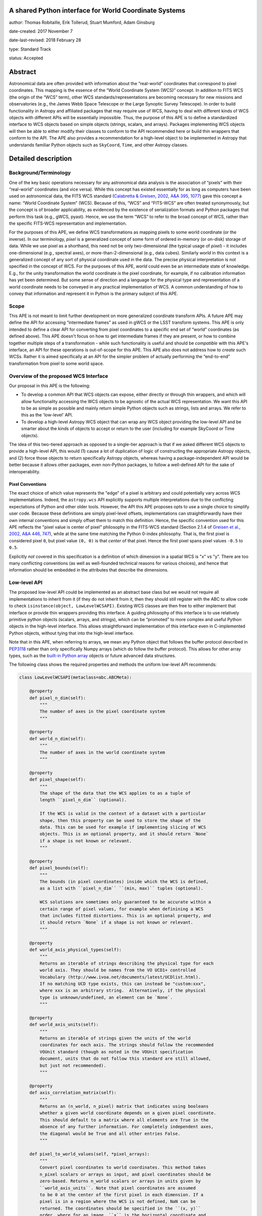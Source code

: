 A shared Python interface for World Coordinate Systems
------------------------------------------------------

author: Thomas Robitaille, Erik Tollerud, Stuart Mumford, Adam Ginsburg

date-created: 2017 November 7

date-last-revised: 2018 February 28

type: Standard Track

status: Accepted


Abstract
--------

Astronomical data are often provided with information about the “real-world”
coordinates that correspond to pixel coordinates. This mapping is the essence of
the “World Coordinate System (WCS)” concept. In addition to FITS WCS (the origin
of the “WCS” term), other WCS standards/representations are becoming necessary
for new missions and observatories (e.g., the James Webb Space Telescope or the
Large Synoptic Survey Telescope). In order to build functionality in Astropy and
affiliated packages that may require use of WCS, having to deal with different
kinds of WCS objects with different APIs will be essentially impossible. Thus,
the purpose of this APE is to define a standardized interface to WCS objects
based on simple objects (strings, scalars, and arrays). Packages implementing
WCS objects will then be able to either modify their classes to conform to the
API recommended here or build thin wrappers that conform to the API. The APE
also provides a recommendation for a high-level object to be implemented in
Astropy that understands familiar Python objects such as ``SkyCoord``, ``Time``,
and other Astropy classes.

Detailed description
--------------------

Background/Terminology
^^^^^^^^^^^^^^^^^^^^^^

One of the key basic operations necessary for any astronomical data analysis is
the association of “pixels” with their “real-world” coordinates (and vice
versa). While this concept has existed essentially for as long as computers
have been used on astronomical data, the FITS WCS standard (`Calabretta &
Greisen, 2002, A&A 395, 1077 <http://dx.doi.org/10.1051/0004-6361:20021327>`_)
gave this concept a name: “World Coordinate System” (WCS). Because of this,
“WCS” and “FITS-WCS” are often treated synonymously, but the concept is of
broader applicability, as evidenced by the existence of serialization formats
and Python packages that perform this task (e.g., gWCS, pyast). Hence, we use
the term “WCS” to refer to the broad concept of WCS, rather than the specific
FITS-WCS representation and implementation.

For the purposes of this APE, we define WCS transformations as mapping pixels to
some world coordinate (or the inverse). In our terminology, *pixel* is a
generalized concept of some form of ordered in-memory (or on-disk) storage of
data. While we use pixel as a shorthand, this need not be only two-dimensional
(the typical usage of *pixel*) - it includes one-dimensional (e.g., spectral
axes), or more-than-2-dimensional (e.g., data cubes). Similarly *world* in this
context is a generalized concept of any sort of physical coordinate used in the
data. The precise physical interpretation is not specified in the
concept of WCS. For the purposes of this APE, *world* could even be an
intermediate state of knowledge. E.g., for the unity transformation the world
coordinate *is* the pixel coordinate, for example, if no calibration information
has yet been determined. But some sense of direction and a language for the
physical type and representation of a world coordinate needs to be conveyed in
any practical implementation of WCS. A common understanding of how to convey
that information and represent it in Python is the primary subject of this
APE.

Scope
^^^^^

This APE is not meant to limit further development on more generalized
coordinate transform APIs. A future APE may define the API for accessing
“intermediate frames” as used in gWCS or the LSST transform systems. This APE
is only intended to define a clear API for converting from pixel coordinates to
a specific end set of “world” coordinates (as defined above). This APE doesn't
focus on how to get intermediate frames if they are present, or how to combine
together multiple steps of a transformation - while such functionality is useful
and should be *compatible* with this APE's interface, an API for these
operations is out-of-scope for this APE. This APE also does not address how to
*create* such WCSs. Rather it is aimed specifically at an API for the simpler
problem of actually performing the “end-to-end” transformation from pixel to
some world space.

Overview of the proposed WCS Interface
^^^^^^^^^^^^^^^^^^^^^^^^^^^^^^^^^^^^^^

Our proposal in this APE is the following:

* To develop a common API that WCS objects can expose, either directly or
  through thin wrappers, and which will allow functionality accessing the WCS
  objects to be agnostic of the actual WCS representation. We want this API to
  be as simple as possible and mainly return simple Python objects such as
  strings, lists and arrays. We refer to this as the 'low-level' API.

* To develop a high-level Astropy WCS object that can wrap any WCS object
  providing the low-level API and be smarter about the kinds of objects to
  accept or return to the user (including for example SkyCoord or Time objects).

The idea of this two-tiered approach as opposed to a single-tier approach is
that if we asked different WCS objects to provide a high-level API, this would
(1) cause a lot of duplication of logic of constructing the appropriate Astropy
objects, and (2) force those objects to return specifically Astropy objects,
whereas having a package-independent API would be better because it allows other
packages, even non-Python packages, to follow a well-defined API for the sake of
interoperability.


Pixel Conventions
"""""""""""""""""

The exact choice of which value represents the "edge" of a pixel is arbitrary
and could potentially vary across WCS implementations. Indeed, the
``astropy.wcs`` API explicitly supports multiple interpretations due to the
conflicting expectations of Python and other older tools.  However, the API this
APE  proposes opts to use a single choice to simplify user code. Because these
definitions are simply pixel-level offsets, implementations can
straightforwardly have their own internal conventions and simply offset them to
match this definition.  Hence, the specific convention used for this APE
reflects the "pixel value is center of pixel" philosophy in the FITS-WCS standard
(Section 2.1.4 of `Greisen et al., 2002, A&A 446, 747 <https://doi.org/10.1051/0004-6361:20053818>`_),
while at the same time matching the Python 0-index philosophy.  That is, the first pixel is considered
pixel ``0``, but pixel value ``(0, 0)`` is that *center* of that pixel.  Hence
the first pixel spans pixel values ``-0.5`` to ``0.5``.

Explicitly *not* covered in this specification is a definition of which
dimension in a spatial WCS is "x" vs "y".  There are too many conflicting
conventions (as well as well-founded technical reasons for various choices), and
hence that information should be embedded in the attributes that describe the
dimensions.


Low-level API
^^^^^^^^^^^^^

The proposed low-level API could be implemented as an abstract base class but we
would not require all implementations to inherit from it (if they do not inherit
from it, then they should still register with the ABC to allow code to check
``isinstance(object, LowLevelWCSAPI)``. Existing WCS classes are then free to
either implement that interface or provide thin wrappers providing this
interface. A guiding philosophy of this interface is to use relatively primitive
python objects (scalars, arrays, and strings), which can be “promoted” to more
complex and useful Python objects in the high-level interface. This allows
straightforward implementation of this interface even in C-implemented Python
objects, without tying that into the high-level interface.

Note that in this APE, when referring to arrays, we mean any Python object that
follows the buffer protocol described in `PEP3118
<https://www.python.org/dev/peps/pep-3118/>`_ rather than only specifically
Numpy arrays (which do follow the buffer protocol). This allows for other array
types, such as the `built-in Python array
<https://docs.python.org/3/library/array.html>`_ objects or future advanced data
structures.

The following class shows the required properties and methods the uniform
low-level API recommends:

.. code-block:: python

    class LowLevelWCSAPI(metaclass=abc.ABCMeta):

        @property
        def pixel_n_dim(self):
            """
            The number of axes in the pixel coordinate system
            """

        @property
        def world_n_dim(self):
            """
            The number of axes in the world coordinate system
            """

        @property
        def pixel_shape(self):
            """
            The shape of the data that the WCS applies to as a tuple of
            length ``pixel_n_dim`` (optional).

            If the WCS is valid in the context of a dataset with a particular
            shape, then this property can be used to store the shape of the
            data. This can be used for example if implementing slicing of WCS
            objects. This is an optional property, and it should return `None`
            if a shape is not known or relevant.
            """

        @property
        def pixel_bounds(self):
            """
            The bounds (in pixel coordinates) inside which the WCS is defined,
            as a list with ``pixel_n_dim`` ``(min, max)`` tuples (optional).

            WCS solutions are sometimes only guaranteed to be accurate within a
            certain range of pixel values, for example when definining a WCS
            that includes fitted distortions. This is an optional property, and
            it should return `None` if a shape is not known or relevant.
            """

        @property
        def world_axis_physical_types(self):
            """
            Returns an iterable of strings describing the physical type for each
            world axis. They should be names from the VO UCD1+ controlled
            Vocabulary (http://www.ivoa.net/documents/latest/UCDlist.html).
            If no matching UCD type exists, this can instead be "custom:xxx",
            where xxx is an arbitrary string.  Alternatively, if the physical
            type is unknown/undefined, an element can be `None`.
            """

        @property
        def world_axis_units(self):
            """
            Returns an iterable of strings given the units of the world
            coordinates for each axis. The strings should follow the recommended
            VOUnit standard (though as noted in the VOUnit specification
            document, units that do not follow this standard are still allowed,
            but just not recommended).
            """

        @property
        def axis_correlation_matrix(self):
            """
            Returns an (n_world, n_pixel) matrix that indicates using booleans
            whether a given world coordinate depends on a given pixel coordinate.
            This should default to a matrix where all elements are True in the
            absence of any further information. For completely independent axes,
            the diagonal would be True and all other entries False.
            """

        def pixel_to_world_values(self, *pixel_arrays):
            """
            Convert pixel coordinates to world coordinates. This method takes
            n_pixel scalars or arrays as input, and pixel coordinates should be
            zero-based. Returns n_world scalars or arrays in units given by
            ``world_axis_units``. Note that pixel coordinates are assumed
            to be 0 at the center of the first pixel in each dimension. If a
            pixel is in a region where the WCS is not defined, NaN can be
            returned. The coordinates should be specified in the ``(x, y)``
            order, where for an image, ``x`` is the horizontal coordinate and
            ``y`` is the vertical coordinate.
            """

        def world_to_pixel_values(self, *world_arrays):
            """
            Convert world coordinates to pixel coordinates. This method takes
            n_world scalars or arrays as input in units given by ``world_axis_units``.
            Returns n_pixel scalars or arrays. Note that pixel coordinates are
            assumed to be 0 at the center of the first pixel in each dimension.
            to be 0 at the center of the first pixel in each dimension. If a
            world coordinate does not have a matching pixel coordinate, NaN can
            be returned.  The coordinates should be returned in the ``(x, y)``
            order, where for an image, ``x`` is the horizontal coordinate and
            ``y`` is the vertical coordinate.
            """

        @property
        def world_axis_object_components(self):
            """
            A list with n_dim_world elements, where each element is a tuple with
            three items:

            * The first is a name for the world object this world array
              corresponds to, which *must* match the string names used in
              ``world_axis_object_classes``. Note that names might appear twice
              because two world arrays might correspond to a single world object
              (e.g. a celestial coordinate might have both “ra” and “dec”
              arrays, which correspond to a single sky coordinate object).

            * The second element is either a string keyword argument name or a
              positional index for the corresponding class from
              ``world_axis_object_classes``

            * The third argument is a string giving the name of the property
              to access on the corresponding class from
              ``world_axis_object_classes`` in order to get numerical values.

            See below for an example of this property.
            """

        @property
        def world_axis_object_classes(self):
            """
            A dictionary with each key being a string key from
            ``world_axis_object_components``, and each value being a tuple with
            two or three elements:

            * The first element of the tuple must be a string specifying the
              fully-qualified name of a class, which will specify the actual
              Python object to be created.

            * The second element, which is optional, should be a tuple
              specifying the positional arguments required to initialize the
              class. If ``world_axis_object_components`` specifies that
              the world coordinates should be passed as a positional argument,
              this this tuple should include ``None`` placeholders for the
              world coordinates. This tuple only needs to be specified if there
              are additional positional arguments.

            * The last tuple element must be a dictionary with the keyword
              arguments required to initialize the class.

            See below for an example of this property. Note that we don't
            require the classes to be Astropy classes since there is no
            guarantee that Astropy will have all the classes to represent all
            kinds of world coordinates. Furthermore, we recommend that the
            output be kept as human-readable as possible.

            The classes used here should have the ability to do conversions by
            passing an instance as the first argument to the same class with
            different arguments (e.g. ``Time(Time(...), scale='tai')``). This is
            a requirement for the implementation of the high-level interface.

            The second tuple element for each value of this dictionary can in
            turn contain either instances of classes, or if necessary can contain
            serialized versions that should take the same form as the main
            classes described above (a tuple with three elements with the
            fully qualified name of the class, then the positional arguments
            and the keyword arguments). For low-level API objects implemented
            in Python, we recommend simply returning the actual objects (not
            the serialized form) for optimal performance.
            """

We now take a look at an example of use of ``world_axis_object_components`` with
``world_axis_object_classes``. An example output from both methods on the same
WCS object is:

.. code-block:: python

    >>> wcs.world_axis_object_components
    [('skycoord', 'ra', 'ra.degree'),
     ('time', 0, 'tai.value'),
     ('skycoord', 'dec', 'dec.degree')]
    >>> wcs.world_axis_object_classes
    {'skycoord': ('astropy.coordinates.SkyCoord',
                  {'frame': 'fk5', 'equinox':'J2005'}),
     'time': ('astropy.time.Time', {'scale': 'tai', 'format': 'unix'})}

This indicates that the first and third world axis can be used to instantiate an
Astropy ``SkyCoord`` object with ``ra=`` set to the first world axis, and
``dec=`` set to the third axis, and the ``frame=fk5`` and ``equinox=J2005``
arguments, while the second world axis can be used to instantiate an Astropy
``Time`` object as the first positional argument, and with the ``scale=tai``
keyword argument. Note that the coordinate frame classes could be custom
sub-classes if needed.

Low-level API examples
^^^^^^^^^^^^^^^^^^^^^^

**Simple 1D spectrum** - a 1D mapping from pixel to wavelength:

.. code-block:: python

    wcs.axis_correlation_matrix = [[True]]
    wcs.world_axis_units = ['angstrom']
    wcs.world_axis_physical_types = ['em.wl']
    wcs.world_axis_object_components = [('spec', 0, 'value')]
    wcs.world_axis_object_classes  = {'spec':('astropy.units.Wavelength':
                                              {'airorvacwl': 'air'})}

**Simple 2D image mapping** where the pixel axes are lined up with RA and Dec
(in FITS-WCS this would be CAR)

.. code-block:: python

    wcs.axis_correlation_matrix = [[True, False], [False, True]]
    wcs.world_axis_units = ['deg', 'deg']
    wcs.world_axis_physical_types = ['pos.eq.ra', 'pos.eq.dec']
    wcs.world_axis_object_components = [(('sc', 'ra', 'ra.degree'),
                                         ('sc', 'dec', 'dec.degree')]
    wcs.world_axis_object_classes  = {'sc':('astropy.coordinates.SkyCoord',
                                            {'frame': 'icrs'})}

**Extremely complex spectral data cube** with 3 *pixel* dimensions and 4 *world*
dimensions. The first two *pixel* dimensions encode a mixed set of spatial
dimensions and a third dimension which is completely spectral (i.e., the output of
an IFU detector), and the third *pixel* dimension is a separable fourth world
dimension encoding time-of-observation.

.. code-block:: python

    wcs.axis_correlation_matrix = [[True, True, False],
                                   [True, True, False],
                                   [True, True, False],
                                   [False, False, True]]
    wcs.world_axis_units = ['deg', 'deg', 'angstrom', 'day']
    wcs.world_axis_physical_types = ['pos.galactic.lon', 'pos.galactic.lat', 'em.wl', 'time']
    wcs.world_axis_object_components = [('spat', 'ra', 'ra.degree'),
                                        ('spat', 'dec', 'dec.degree'),
                                        ('spec', 0, 'value'),
                                        ('time', 0, 'utc.value')]
    wcs.world_axis_object_classes  = {'spat': ('astropy.coordinates.SkyCoord',
                                               {'frame': 'icrs'}),
                                      'spec': ('astropy.units.Wavelength`, {}),
                                      'time': ('astropy.time.Time',
                                               {'format':'mjd', 'scale':'utc'})}

**The identity transform** for a 1D array (i.e., pixel -> pixel):

.. code-block:: python

    wcs.axis_correlation_matrix = [[True]]
    wcs.world_axis_units = ['pixel']
    wcs.world_axis_physical_types = ['instr.pixel']
    wcs.world_axis_object_components = [('spec', 0, 'value')]
    wcs.world_axis_object_classes  = {'spec':('astropy.units.pixel': {})}

Common UCD1+ names for physical types
^^^^^^^^^^^^^^^^^^^^^^^^^^^^^^^^^^^^^

As outlined above, the ``world_axis_physical_types`` attribute should include
strings that follow the VO UCD1+ vocabulary for defining physical types. The
`full UCD1+ vocabulary <http://www.ivoa.net/documents/latest/UCDlist.html>`_
includes a large number of options, but here we summarize some of the most
common ones that will likely be used::

    em.energy                | Energy value in the em frame
    em.freq                  | Frequency value in the em frame
    em.wavenumber            | Wavenumber value in the em frame
    em.wl                    | Wavelength value in the em frame
    instr.pixel              | Pixel (default size: angular)
    pos.az.alt               | Alt-azimutal altitude
    pos.az.azi               | Alt-azimutal azimut
    pos.bodyrc.lat           | Body related coordinate (latitude on the body)
    pos.bodyrc.long          | Body related coordinate (longitude on the body)
    pos.cartesian.x          | Cartesian coordinate along the x-axis
    pos.cartesian.y          | Cartesian coordinate along the y-axis
    pos.cartesian.z          | Cartesian coordinate along the z-axis
    pos.ecliptic.lat         | Ecliptic latitude
    pos.ecliptic.lon         | Ecliptic longitude
    pos.eq.dec               | Declination in equatorial coordinates
    pos.eq.ra                | Right ascension in equatorial coordinates
    pos.galactic.lat         | Latitude in galactic coordinates
    pos.galactic.lon         | Longitude in galactic coordinates
    pos.healpix              | Hierarchical Equal Area IsoLatitude Pixelization
    pos.heliocentric         | Heliocentric position coordinate (solar system bodies)
    spect.dopplerVeloc       | Radial velocity, derived from the shift of some spectral feature
    spect.dopplerVeloc.opt   | Radial velocity derived from a wavelength shift using the optical convention
    spect.dopplerVeloc.radio | Radial velocity derived from a frequency shift using the radio convention
    time                     | Time, generic quantity in units of time or date
    time.epoch               | Instant of time related to a generic event (epoch, date, Julian date, time stamp/tag,...)

The full UCD1+ vocabulary does not include all possible type names that would be
needed to represent **all** WCSes (for example, there are no keywords for
helioprojective coordinates). In this case, the element of
``world_axis_physical_types`` for those coordinates should be a string prefixed
with ``custom:``. This should also be taken as a call to work with the
International Virtual Observatory Alliance (IVOA) to implement
new type names, which the Astropy Project will facilitate as needed. If a
``custom:`` type name is needed, we recommend that these be coordinated and
agreed as much as possible between different packages to make sure that these
can be useful (which would not be the case if each package created their own
set of custom type names).

High-level Astropy Object
^^^^^^^^^^^^^^^^^^^^^^^^^

Unlike the low-level API, the 'high-level' interface described here will be a
single Astropy-developed class since it interfaces with various Astropy objects.
This high-level API would provide the ability for example to get ``SkyCoord``,
``Time`` etc. objects back from a pixel to world conversion, and conversely to
be able to convert ``SkyCoord``, ``Time`` etc. to pixel values.

The high-level object would not inherit from the low-level classes but instead
wrap them. The high-level object should provide at a minimum the
following two methods:

.. code-block:: python

    def pixel_to_world(self, *pixel_arrays):
        """
        Convert pixel coordinates to world coordinates (represented by Astropy
        objects). See ``pixel_to_world_values`` for pixel indexing and ordering
        conventions.
        """

    def world_to_pixel(self, *world_objects):
        """
        Convert world coordinates (represented by Astropy objects) to pixel
        coordinates. See ``world_to_pixel_values`` for pixel indexing and
        ordering conventions.
        """

The low-level object must be available under the attribute name ``low_level_wcs``
and the low-level methods such as ``pixel_to_world_values`` will thus be
available by doing:

.. code-block:: python

    >>> wcs.low_level_wcs.pixel_to_world_values(...)

Since a single Astropy object might correspond to two non-contiguous dimensions
in the WCS (for example the first and third world dimensions), we need to
specify the rules for the order in which Astropy objects are returned from the
high-level ``pixel_to_world`` method, and in which order they should be given to
the high-level ``world_to_pixel`` method. The standard order should be that
given by considering only the first occurrence of the coordinate alias string in
``world_axis_object_components``. For example, if
``world_axis_object_components`` is

.. code-block:: python

    [('skycoord', 'ra', 'ra.degree'), ('time', 0, 'tai.value'), ('skycoord', 'dec', 'dec.degree')]

Then the order of the Astropy objects should be ``SkyCoord`` then ``Time`` (we
essentially ignore ``('skycoord', 'dec')``). This rule will always be followed
for ``pixel_to_world``, but on the other hand provided there is no ambiguity,
``world_to_pixel`` could be more forgiving if the coordinates are specified in
the wrong order (though an error should be raised if there are any ambiguities
and the order is not the standard one).

Branches and pull requests
--------------------------

N/A

Implementation
--------------

The low-level API could be implemented specifically for FITS-WCS into the
Astropy core package, along with the more general high-level Astropy object.
Other projects can then choose to implement objects conforming to the low-level
API in their own packages.

Backward compatibility
----------------------

N/A

Alternatives
------------

A possible alternative to consider is simply leave things status quo and have no
agreed-on API. Rather instead have Astropy endorse a specific implementation
like gwcs as the API to assume for when wcs objects are needed (e.g. NDData and
spectroscopic objects). However, this would likely lead to less uptake of the
upstream objects that require wcs. E.g., while ``astropy.wcs`` is a
commonly-used case in the present, it does not support new use cases like LSST
or the distortion models for JWST, and is tied specifically to the FITS format.
Therefore tools that wish to support both FITS WCS *and* newer systems would
have to write their own complex logic for doing so, as well as potentially even
more complex logic for converting the wcs outputs into composite Python objects.
The structure outlined in this API would make that unnecessary by instead having
a single interface that user code can write against, and only needs to consider
other details when creating or modifying wcs.

On a more specific note, the primary reason for using a string as the key for
the dictionary for ``world_axis_object_classes`` (and the corresponding names in
world_axis_object_components) is because there might be multiple world axes that
need to use the same class with different initializing parameters. Otherwise a
simpler solution would have been to use the class object *itself* as the key.

Additionally, for ``world_axis_physical_types``, an alternative was considered
of adopting a much more general set of terms vs UCD1+ such as ``"celestial"``,
``"spectral"``, etc. and just coming up with the list in this APE (possibly
using terms that approxmiately align with the STC standard).  But it was decided
that adopting the VO UCD1+ would be best because it would not lead to Astropy
needing to maintain a separate "standard" of terminology where one already
exists.


Decision rationale
------------------

The content of this APE was discussed and accepted by multiple community stakeholders
who have technical knowledge, practical experience, and project-level interest in WCS.
The APE was accepted on Feb 28, 2018.
